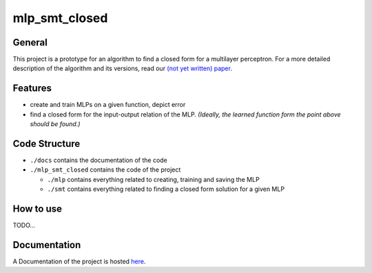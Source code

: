 **************
mlp_smt_closed
**************

.. raw:: html

       <object data="https://img.shields.io/github/license/ODE-Construction-with-SMT-at-ToHS/mlpSmtPrototype"></object>

.. inclusion-marker

General
#######
This project is a prototype for an algorithm to find a closed form for a multilayer perceptron. For a more detailed
description of the algorithm and its versions, read our `(not yet written) paper <link-to.paper>`_.

Features
########
*  create and train MLPs on a given function, depict error
*  find a closed form for the input-output relation of the MLP. *(Ideally, the learned function form the point above should be found.)*


Code Structure
##############
*  ``./docs`` contains the documentation of the code
*  ``./mlp_smt_closed`` contains the code of the project

   *  ``./mlp`` contains everything related to creating, training and saving the MLP
   *  ``./smt`` contains everything related to finding a closed form solution for a given MLP

How to use
##########
TODO...

Documentation
#############
A Documentation of the project is hosted `here <https://ode-construction-with-smt-at-tohs.github.io/mlpSmtPrototype/>`_.
